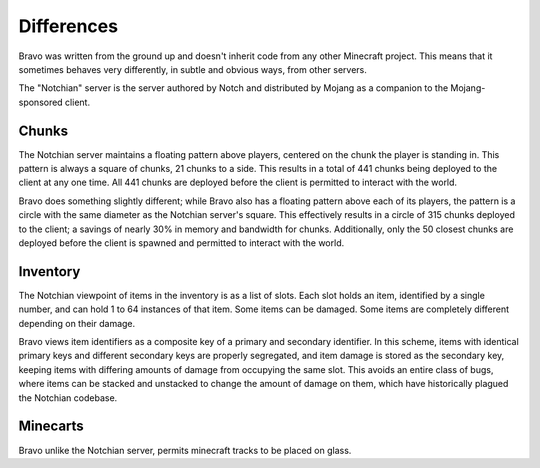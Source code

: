===========
Differences
===========

Bravo was written from the ground up and doesn't inherit code from any other
Minecraft project. This means that it sometimes behaves very differently, in
subtle and obvious ways, from other servers.

The "Notchian" server is the server authored by Notch and distributed by
Mojang as a companion to the Mojang-sponsored client.

Chunks
======

The Notchian server maintains a floating pattern above players, centered on
the chunk the player is standing in. This pattern is always a square of
chunks, 21 chunks to a side. This results in a total of 441 chunks being
deployed to the client at any one time. All 441 chunks are deployed before the
client is permitted to interact with the world.

Bravo does something slightly different; while Bravo also has a floating
pattern above each of its players, the pattern is a circle with the same
diameter as the Notchian server's square. This effectively results in a circle
of 315 chunks deployed to the client; a savings of nearly 30% in memory and
bandwidth for chunks. Additionally, only the 50 closest chunks are deployed
before the client is spawned and permitted to interact with the world.

Inventory
=========

The Notchian viewpoint of items in the inventory is as a list of slots. Each
slot holds an item, identified by a single number, and can hold 1 to 64
instances of that item. Some items can be damaged. Some items are completely
different depending on their damage.

Bravo views item identifiers as a composite key of a primary and secondary
identifier. In this scheme, items with identical primary keys and different
secondary keys are properly segregated, and item damage is stored as the
secondary key, keeping items with differing amounts of damage from occupying
the same slot. This avoids an entire class of bugs, where items can be
stacked and unstacked to change the amount of damage on them, which have
historically plagued the Notchian codebase.

Minecarts
=========

Bravo unlike the Notchian server, permits minecraft tracks to be placed on
glass.
